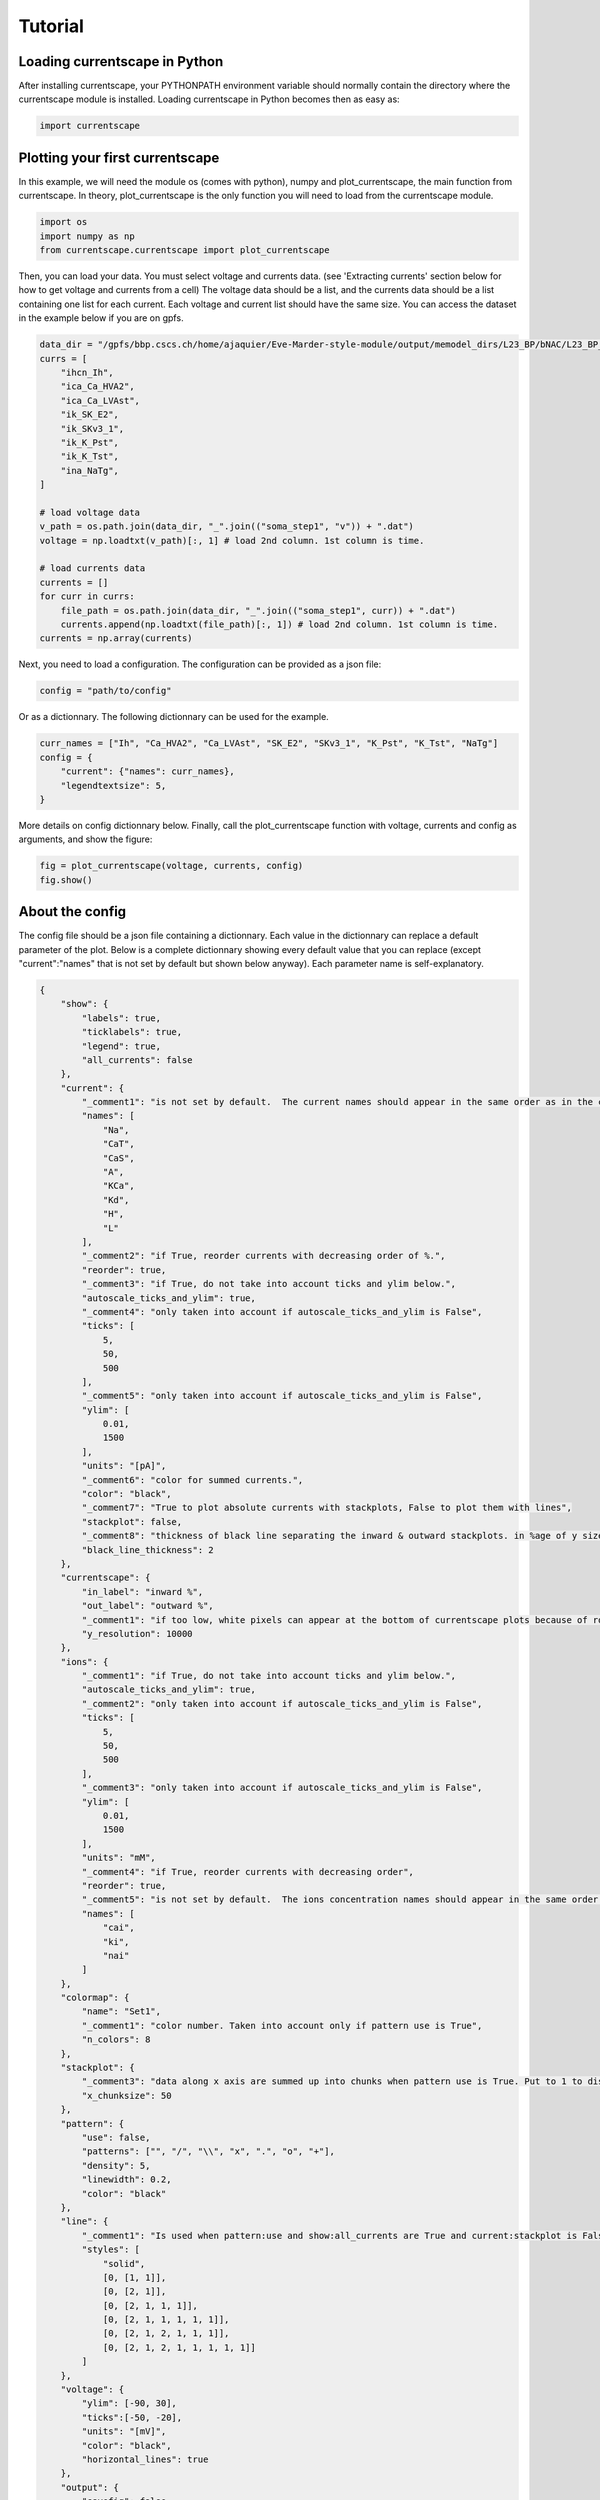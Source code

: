 ********
Tutorial
********

Loading currentscape in Python
==============================

After installing currentscape, your PYTHONPATH environment variable should normally
contain the directory where the currentscape module is installed. Loading currentscape
in Python becomes then as easy as:

.. code-block:: python

        import currentscape

Plotting your first currentscape
================================

In this example, we will need the module os (comes with python),
numpy and plot_currentscape, 
the main function from currentscape. In theory, plot_currentscape
is the only function you will need to load from the currentscape module.

.. code-block:: python

        import os
        import numpy as np
        from currentscape.currentscape import plot_currentscape

Then, you can load your data. You must select voltage and currents data. (see 'Extracting currents' section below for how to get voltage and currents from a cell)
The voltage data should be a list, and the currents data should be a list
containing one list for each current. Each voltage and current list should have the same size.
You can access the dataset in the example
below if you are on gpfs.

.. code-block:: python

        data_dir = "/gpfs/bbp.cscs.ch/home/ajaquier/Eve-Marder-style-module/output/memodel_dirs/L23_BP/bNAC/L23_BP_bNAC_150/python_recordings"
        currs = [
            "ihcn_Ih",
            "ica_Ca_HVA2",
            "ica_Ca_LVAst",
            "ik_SK_E2",
            "ik_SKv3_1",
            "ik_K_Pst",
            "ik_K_Tst",
            "ina_NaTg",
        ]

        # load voltage data
        v_path = os.path.join(data_dir, "_".join(("soma_step1", "v")) + ".dat")
        voltage = np.loadtxt(v_path)[:, 1] # load 2nd column. 1st column is time.

        # load currents data
        currents = []
        for curr in currs:
            file_path = os.path.join(data_dir, "_".join(("soma_step1", curr)) + ".dat")
            currents.append(np.loadtxt(file_path)[:, 1]) # load 2nd column. 1st column is time.
        currents = np.array(currents)

Next, you need to load a configuration. The configuration can be provided as a json file:

.. code-block:: python

        config = "path/to/config"

Or as a dictionnary. The following dictionnary can be used for the example.

.. code-block:: python

        curr_names = ["Ih", "Ca_HVA2", "Ca_LVAst", "SK_E2", "SKv3_1", "K_Pst", "K_Tst", "NaTg"]
        config = {
            "current": {"names": curr_names},
            "legendtextsize": 5,
        }

More details on config dictionnary below.
Finally, call the plot_currentscape function
with voltage, currents and config as arguments, 
and show the figure:

.. code-block:: python

        fig = plot_currentscape(voltage, currents, config)
        fig.show()


About the config
================

The config file should be a json file containing a dictionnary.
Each value in the dictionnary can replace a default parameter of the plot.
Below is a complete dictionnary showing every default value that you can replace
(except "current":"names" that is not set by default but shown below anyway).
Each parameter name is self-explanatory.

.. code-block:: JSON

        {
            "show": {
                "labels": true,
                "ticklabels": true,
                "legend": true,
                "all_currents": false
            },
            "current": {
                "_comment1": "is not set by default.  The current names should appear in the same order as in the currents argument. is mandatory if ['show']['legend'] is true",
                "names": [
                    "Na",
                    "CaT",
                    "CaS",
                    "A",
                    "KCa",
                    "Kd",
                    "H",
                    "L"
                ],
                "_comment2": "if True, reorder currents with decreasing order of %.",
                "reorder": true,
                "_comment3": "if True, do not take into account ticks and ylim below.",
                "autoscale_ticks_and_ylim": true,
                "_comment4": "only taken into account if autoscale_ticks_and_ylim is False",
                "ticks": [
                    5,
                    50,
                    500
                ],
                "_comment5": "only taken into account if autoscale_ticks_and_ylim is False",
                "ylim": [
                    0.01,
                    1500
                ],
                "units": "[pA]",
                "_comment6": "color for summed currents.",
                "color": "black",
                "_comment7": "True to plot absolute currents with stackplots, False to plot them with lines",
                "stackplot": false,
                "_comment8": "thickness of black line separating the inward & outward stackplots. in %age of y size of plot.",
                "black_line_thickness": 2
            },
            "currentscape": {
                "in_label": "inward %",
                "out_label": "outward %",
                "_comment1": "if too low, white pixels can appear at the bottom of currentscape plots because of rounding errors.",
                "y_resolution": 10000
            },
            "ions": {
                "_comment1": "if True, do not take into account ticks and ylim below.",
                "autoscale_ticks_and_ylim": true,
                "_comment2": "only taken into account if autoscale_ticks_and_ylim is False",
                "ticks": [
                    5,
                    50,
                    500
                ],
                "_comment3": "only taken into account if autoscale_ticks_and_ylim is False",
                "ylim": [
                    0.01,
                    1500
                ],
                "units": "mM",
                "_comment4": "if True, reorder currents with decreasing order",
                "reorder": true,
                "_comment5": "is not set by default.  The ions concentration names should appear in the same order as in the ions argument. is mandatory if ['show']['legend'] is true",
                "names": [
                    "cai",
                    "ki",
                    "nai"
                ]
            },
            "colormap": {
                "name": "Set1",
                "_comment1": "color number. Taken into account only if pattern use is True",
                "n_colors": 8
            },
            "stackplot": {
                "_comment3": "data along x axis are summed up into chunks when pattern use is True. Put to 1 to disable.",
                "x_chunksize": 50
            },
            "pattern": {
                "use": false,
                "patterns": ["", "/", "\\", "x", ".", "o", "+"],
                "density": 5,
                "linewidth": 0.2,
                "color": "black"
            },
            "line": {
                "_comment1": "Is used when pattern:use and show:all_currents are True and current:stackplot is False. Should have the same length as pattern:patterns",
                "styles": [
                    "solid",
                    [0, [1, 1]],
                    [0, [2, 1]],
                    [0, [2, 1, 1, 1]],
                    [0, [2, 1, 1, 1, 1, 1]],
                    [0, [2, 1, 2, 1, 1, 1]],
                    [0, [2, 1, 2, 1, 1, 1, 1, 1]]
                ]
            },
            "voltage": {
                "ylim": [-90, 30],
                "ticks":[-50, -20],
                "units": "[mV]",
                "color": "black",
                "horizontal_lines": true
            },
            "output": {
                "savefig": false,
                "dir": ".",
                "fname": "test_1",
                "extension": "png",
                "dpi": 400,
                "transparent": false
            },
            "legend": {
                "textsize": 4,
                "bgcolor": "lightgrey",
                "_comment1": "1. : top of legend is at the same level as top of currentscape plot. higher value put legend higher in figure.",
                "ypos": 1.0,
                "_comment2": "forced to 0 if pattern:use is False and current:stackplot is False",
                "handlelength": 1.4
            },
            "figsize": [
                3,
                4
            ],
            "title": null,
            "titlesize": 12,
            "labelpad": 1,
            "textsize": 6,
            "lw": 0.5,
            "adjust": {
                "left": 0.15,
                "right": 0.85,
                "top": null,
                "bottom": null
            }
        }

If you do not want to modify the default values, you should at least specify the current names if you want to plot with the legend.
Your configuration file could be as small as:

.. code-block:: JSON

        {
            "current": {
                "names": [
                    "Na",
                    "CaT",
                    "CaS",
                    "A",
                    "KCa",
                    "Kd",
                    "H",
                    "L"
                ],
        }


As data can vary greatly, it is recommended to adapt the config file consequently.
One may want to change the y axis limits, or the ticks, for example.
If the legend is cut, one may decrease the legendsize, the adjust right parameter or increase the figsize.


Setting the colormap
====================

Since each color of the colormap applies to one category (one current), using categorical / qualitative colormaps is recommended.
These colormaps have colors chosen to easily distinguish each category.

Also, be careful not to use any colormap that uses white, since white is the default color when there is no data (no inward or outward currents).
It would be then hard to know if there is a "white" current, or no current at all.
Using a colormap that uses black is also not advised, since the plots on top and bottom of currentscapes, 
as well as the line separating the inward and outward currentscapes, are black. 
If a black current end up near the top or bottom of the plot, it would decrease readability.

You can set your colormap using "colormap":{"name": "the_name_of_the_colormap"} in the config file.
The name of the colormap can be one of the matplotlib colormaps (https://matplotlib.org/3.1.0/tutorials/colors/colormaps.html), 
or one of the palettable module (https://jiffyclub.github.io/palettable/).
The palettable colormaps should be inputted in the form "origin.palette_N", N being the number of different colors (i.e. the number of currents if patterns are not used.)
Example: "cartocolors.qualitative.Safe_8"


Using patterns
==============

If you have a lot of currents to display and do not find a colormap with enough colors to distinguish them all, you can use patterns (also called hatches).
Note: if you are using a lot of currents, you may want to increase the "legend":"ypos" (e.g. to 1.5) in your config to have a legend higher in the figure.

By putting "pattern": {"use": True} in your config, currentscape will put patterns like stripes or dots on top of your currents, 
and it will mix colors and patterns so that two successive currents do not have the same pattern or color.
In the "pattern" key of your config, you can increase the 'density' (frequency) or your patterns, the pattern linewidth, color, etc.
You can also change the patterns or the number of different colors to use with the adequate config.

However, using patterns come with a cost: it takes more computing time (mainly because bar plots are used instead of imshow).
To decrease computing time, you have two possibilities: decrease the pattern density (default=5), or increase x_chunksize.
x_chunksize is related to the x resolution, with x_chunksize = 1 being maximum resolution. The default is x_chunksize=50.

You could also want to use pattern if you are using a non-qualitative colormap that do not have a lot of distinguishable colors.


Showing all absolute currents
=============================

By putting "show":{"all_currents": True} in the config file, two subplots showing all the positive and negative currents are added at the bottom of the figure.
The currents can be displayed as stackplots by putting "current":{"stackplot": True} in the config, 
or as lines, by putting "current":{"stackplot": False} in the config. 
In case they are displayed with lines, while using patterns for the current shares, the lines will be displayed with styles (dashed, dotted, etc.). 
In such a case, the number of line styles should be equal to the number of patterns (which they are, be default). 
Keep this in mind when changing either the line styles or the patterns.


Showing ionic concentrations
============================

You can plot the ionic concentrations in a subplot at the bottom of the figure 
by passing your ionic concentration data to the main function: plot_currentscape(voltage, currents, config, ions), 
and by passing the ion names to the config under: "ions":{"names":your_list}. 
Note that, as for the currents, the ion names should correspond to the ion data (i.e. be listed in the same order).


Extracting currents
===================

You can now use the currentscape module to easily extract currents at different locations with custom protocols.
This should be as simple as:

.. code-block:: python

        from extract_currs.main_func import extract
        extract("extraction_config_filename")

Where you have a config file (not the same as for the ploting module) in a json format. The config file can also be passed as a dictionary.
The segment area from neuron is used in the module to output the currents (and not the current densities).


The config file for extractng currents
======================================

Below is an example of a config file used to extract currents.

.. code-block:: JSON

        {
            "emodel": "bNAC_L23SBC",
            "output_dir": "output",
            "join_emodel_to_output_dir_name": true,
            "use_recipes": false,
            "recipe_dir": "/gpfs/bbp.cscs.ch/home/ajaquier/Eve-Marder-style-module/output/config/recipes",
            "recipe_filename": "recipes.json",
            "morph_name": "_",
            "morph_filename": "C230998A-I3_-_Scale_x1.000_y0.975_z1.000_-_Clone_2.asc",
            "apical_point_isec": null,
            "morph_dir": "/gpfs/bbp.cscs.ch/home/ajaquier/Eve-Marder-style-module/output/memodel_dirs/L23_BP/bNAC/L23_BP_bNAC_150/morphology",
            "params_dir": "/gpfs/bbp.cscs.ch/home/ajaquier/Eve-Marder-style-module/output/config/params",
            "params_filename": "int.json",
            "final_params_dir": "/gpfs/bbp.cscs.ch/home/ajaquier/Eve-Marder-style-module/output/config/params",
            "final_params_filename": "final.json",
            "var_list": [
                "v",
                "ihcn_Ih",
                "ica_Ca_HVA",
                "ica_Ca_HVA2",
                "ica_Ca_LVAst",
                "ik_K_Pst",
                "ik_K_Tst",
                "ik_KdShu2007",
                "ina_Nap_Et2",
                "ina_NaTg",
                "ina_NaTg2",
                "ik_SK_E2",
                "ik_SKv3_1",
                "ik_StochKv2",
                "ik_StochKv3",
                "i_pas"
            ],
            "etypetest": "",
            "protocols_dir": ".",
            "protocols_filename": "protocol_test.json",
            "features_dir": "/gpfs/bbp.cscs.ch/home/ajaquier/Eve-Marder-style-module/output/config/features",
            "features_filename": "bNAC.json"
        }

The following keys are mandatory: emodel, output_dir, var_list, use_recipes.
Protocols can now record in multiple places in the neuron, the available variables on those places can differ.
So now, if a current that is in the var_list is not present in the recording location, the script does not crash, and the variable is simply ignored for this location.

The extract currents module has two main modes: using recipes, or using custom protocols and parameters.

recipe mode
===========

When you set use_recipes to true, the script will retrieve the default protocols, features and parameters in the recipes file.
When use_recipes is set to true, recipe_dir, recipe_filename and etypetest should also be present in the config file. 
If etypetest is not an empty string, the script will retrieve the apical point section index from recipes. 
Depending on the emodel, you might have an error if you set use_recipes to true, but leave etypetest to an empty string.
When use_recipes, the recipe file expects that you have the following folder structure in the directory you launched the script from:

./

  config/

    features/

    params/

    protocols/

with a config folder filled as in /gpfs/bbp.cscs.ch/project/proj38/singlecell/optimization/config/ . You can also find there the recipes file.

custom mode
===========

When use_recipes is set to false, the following keys should be filled in the config:

morph_name, morph_filename, morph_dir, apical_point_isec, params_dir, params_filename, final_params_dir (usually the same as params_dir), final_params_filename (usually final.json), protocols_dir, protocols_filename, features_dir, features_filename

with protocols_dir and protocols_filename pointing to your cutomized protocols file. 
If there is no "Main" key in your protocols file, features are not used and features_dir and features_filename can both be set to an empty string (""). 
morph_name is used solely for the naming of the output files.

Your protocols file should follow the same structure as in /gpfs/bbp.cscs.ch/project/proj38/singlecell/optimization/config/protocols/ .
Note that all protocols are recorded in the soma by default, but you can add recording locations using the extra_recordings key.

Below is an example of a simple custom protocol, recording a step protocol in the soma and in the ais.

.. code-block:: JSON

        {
            "test": {
                "type": "StepProtocol",
                "stimuli": {
                    "step": {
                        "delay": 700.0,
                        "amp": 0.063014185402,
                        "duration": 2000.0,
                        "totduration": 3000.0
                    },
                    "holding": {
                        "delay": 0.0,
                        "amp": -0.0144071499339,
                        "duration": 3000.0,
                        "totduration": 3000.0
                    }
                },
                "extra_recordings": [
                    {
                        "comp_x": 0.5,
                        "type": "nrnseclistcomp",
                        "name": "ais",
                        "seclist_name": "axon",
                        "sec_index": 0
                    }
                ]
            }
        }

Note that if you want to use a "StepThresholdProtocol", you should follow the same procedure as in a protocol from 
/gpfs/bbp.cscs.ch/project/proj38/singlecell/optimization/config/protocols/ 
with a "Main" protocol calling the others, in order to collect threshold data needed for the Step Threshold Protocol.


Extracting ionic concentrations
===============================

Ionic concentrations can be extracted by using the same method as the currents extraction. 
The ionic concentration variables simply have to be added to the "var_list" in the config file. 
The ionic concentration variables should end with an 'i', e.g. cai, nai, ki, etc.
